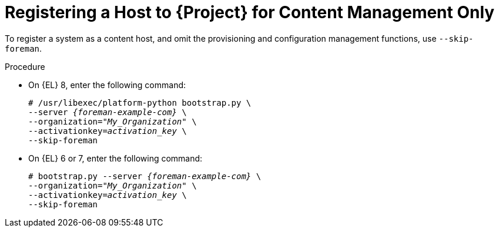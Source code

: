 [id="Registering_a_Host_for_Content_Management_Only_{context}"]
= Registering a Host to {Project} for Content Management Only

To register a system as a content host, and omit the provisioning and configuration management functions, use `--skip-foreman`.

.Procedure
* On {EL} 8, enter the following command:
+
[options="nowrap", subs="+quotes,verbatim,attributes"]
----
# /usr/libexec/platform-python bootstrap.py \
--server _{foreman-example-com}_ \
--organization="_My_Organization_" \
--activationkey=_activation_key_ \
--skip-foreman
----
* On {EL} 6 or 7, enter the following command:
+
[options="nowrap", subs="+quotes,verbatim,attributes"]
----
# bootstrap.py --server _{foreman-example-com}_ \
--organization="_My_Organization_" \
--activationkey=_activation_key_ \
--skip-foreman
----
